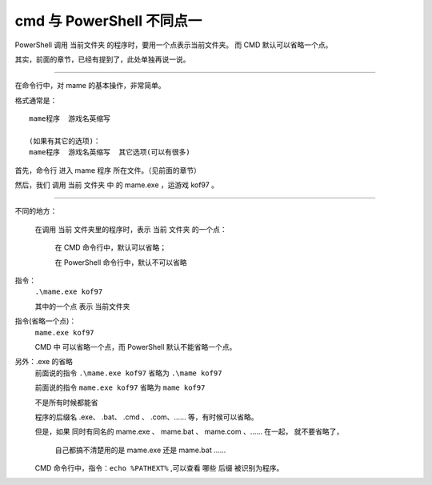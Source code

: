 ﻿==========================================
cmd 与 PowerShell 不同点一
==========================================

PowerShell 调用 当前文件夹 的程序时，要用一个点表示当前文件夹。
而 CMD 默认可以省略一个点。

其实，前面的章节，已经有提到了，此处单独再说一说。

-------------


在命令行中，对 mame 的基本操作，非常简单。

格式通常是： ::
	
	mame程序  游戏名英缩写
	
	(如果有其它的选项)：
	mame程序  游戏名英缩写  其它选项(可以有很多)



首先，命令行 进入 mame 程序 所在文件。（见前面的章节）

然后，我们 调用 当前 文件夹 中 的 mame.exe ，运游戏 kof97 。

----------------------------

不同的地方：
	
	在调用 当前 文件夹里的程序时，表示 当前 文件夹 的一个点：
	
		在 CMD 命令行中，默认可以省略；
		
		在 PowerShell 命令行中，默认不可以省略



指令：
	``.\mame.exe kof97``
	
	其中的一个点 表示 当前文件夹



指令(省略一个点)：
	``mame.exe kof97``
	
	CMD 中 可以省略一个点，而 PowerShell 默认不能省略一个点。

另外：.exe 的省略
	前面说的指令 ``.\mame.exe kof97`` 省略为 ``.\mame kof97``
	
	前面说的指令 ``mame.exe kof97`` 省略为 ``mame kof97``
	
	不是所有时候都能省
	
	程序的后缀名 .exe、 .bat、 .cmd 、 .com、…… 等，有时候可以省略。
	
	但是，如果 同时有同名的 mame.exe 、 mame.bat 、 mame.com 、…… 在一起，
	就不要省略了，
		
		自己都搞不清楚用的是 mame.exe 还是 mame.bat ……
		
	CMD 命令行中，指令：``echo %PATHEXT%`` ,可以查看 哪些 后缀 被识别为程序。

